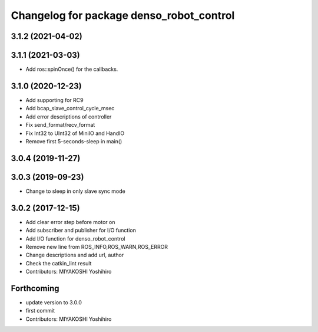 ^^^^^^^^^^^^^^^^^^^^^^^^^^^^^^^^^^^^^^^^^
Changelog for package denso_robot_control
^^^^^^^^^^^^^^^^^^^^^^^^^^^^^^^^^^^^^^^^^

3.1.2 (2021-04-02)
------------------

3.1.1 (2021-03-03)
------------------
* Add ros::spinOnce() for the callbacks.

3.1.0 (2020-12-23)
------------------
* Add supporting for RC9
* Add bcap_slave_control_cycle_msec
* Add error descriptions of controller
* Fix send_format/recv_format
* Fix Int32 to UInt32 of MiniIO and HandIO
* Remove first 5-seconds-sleep in main()

3.0.4 (2019-11-27)
------------------

3.0.3 (2019-09-23)
------------------
* Change to sleep in only slave sync mode

3.0.2 (2017-12-15)
------------------
* Add clear error step before motor on
* Add subscriber and publisher for I/O function
* Add I/O function for denso_robot_control
* Remove new line from ROS_INFO,ROS_WARN,ROS_ERROR
* Change descriptions and add url, author
* Check the catkin_lint result
* Contributors: MIYAKOSHI Yoshihiro

Forthcoming
-----------
* update version to 3.0.0
* first commit
* Contributors: MIYAKOSHI Yoshihiro
